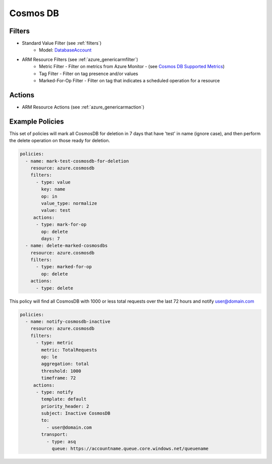 .. _azure_cosmosdb:

Cosmos DB
=========

Filters
-------
- Standard Value Filter (see :ref:`filters`)
      - Model: `DatabaseAccount <https://docs.microsoft.com/en-us/python/api/azure.mgmt.cosmosdb.models.databaseaccount?view=azure-python>`_
- ARM Resource Filters (see :ref:`azure_genericarmfilter`)
    - Metric Filter - Filter on metrics from Azure Monitor - (see `Cosmos DB Supported Metrics <https://docs.microsoft.com/en-us/azure/monitoring-and-diagnostics/monitoring-supported-metrics#microsoftdocumentdbdatabaseaccounts/>`_)
    - Tag Filter - Filter on tag presence and/or values
    - Marked-For-Op Filter - Filter on tag that indicates a scheduled operation for a resource

Actions
-------
- ARM Resource Actions (see :ref:`azure_genericarmaction`)

Example Policies
----------------

This set of policies will mark all CosmosDB for deletion in 7 days that have 'test' in name (ignore case),
and then perform the delete operation on those ready for deletion.

.. code-block:: yaml

    policies:
      - name: mark-test-cosmosdb-for-deletion
        resource: azure.cosmosdb
        filters:
          - type: value
            key: name
            op: in
            value_type: normalize
            value: test
         actions:
          - type: mark-for-op
            op: delete
            days: 7
      - name: delete-marked-cosmosdbs
        resource: azure.cosmosdb
        filters:
          - type: marked-for-op
            op: delete
        actions:
          - type: delete

This policy will find all CosmosDB with 1000 or less total requests over the last 72 hours and notify user@domain.com

.. code-block:: yaml

    policies:
      - name: notify-cosmosdb-inactive
        resource: azure.cosmosdb
        filters:
          - type: metric
            metric: TotalRequests
            op: le
            aggregation: total
            threshold: 1000
            timeframe: 72
         actions:
          - type: notify
            template: default
            priority_header: 2
            subject: Inactive CosmosDB
            to:
              - user@domain.com
            transport:
              - type: asq
                queue: https://accountname.queue.core.windows.net/queuename
